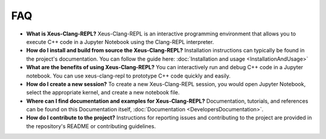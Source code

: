 FAQ 
---

-   **What is Xeus-Clang-REPL?**
    Xeus-Clang-REPL is an interactive programming environment that allows you to 
    execute C++ code in a Jupyter Notebook using the Clang-REPL interpreter.

-   **How do I install and build from source the Xeus-Clang-REPL?**
    Installation instructions can typically be found in the project's documentation.
    You can follow the guide here: :doc:`Installation and usage <InstallationAndUsage>`

-   **What are the benefits of using Xeus-Clang-REPL?**
    You can interactively run and debug C++ code in a Jupyter notebook.
    You can use xeus-clang-repl to prototype C++ code quickly and easily.

-   **How do I create a new session?**
    To create a new Xeus-Clang-REPL session, you would open Jupyter Notebook,
    select the appropriate kernel, and create a new notebook file.

-   **Where can I find documentation and examples for Xeus-Clang-REPL?**
    Documentation, tutorials, and references can be found on this Documentation 
    itself, :doc:`Documentation <DevelopersDocumentation>`.

-   **How do I contribute to the project?**
    Instructions for reporting issues and contributing to the project are
    provided in the repository's README or contributing guidelines.
